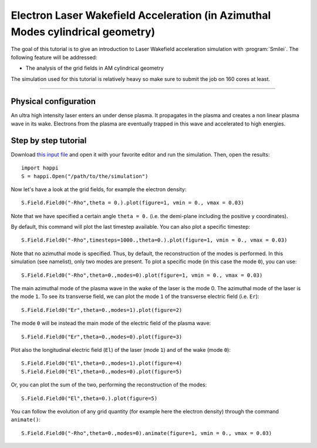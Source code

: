 Electron Laser Wakefield Acceleration (in Azimuthal Modes cylindrical geometry)
------------------------------------------------------------------------------

The goal of this tutorial is to give an introduction to Laser Wakefield acceleration simulation with :program:`Smilei`.
The following feature will be addressed:

* The analysis of the grid fields in AM cylindrical geometry

The simulation used for this tutorial is relatively heavy so make sure to submit the job on 160 cores at least.


----

Physical configuration
^^^^^^^^^^^^^^^^^^^^^^^^

An ultra high intensity laser enters an under dense plasma.
It propagates in the plasma and creates a non linear plasma wave in its wake.
Electrons from the plasma are eventually trapped in this wave and accelerated to high energies.

Step by step tutorial
^^^^^^^^^^^^^^^^^^^^^^^^

Download  `this input file <laser_wake_AM.py>`_ and open it with your favorite editor and run the simulation.
Then, open the results::

  import happi
  S = happi.Open("/path/to/the/simulation") 

Now let's have a look at the grid fields, for example the electron density::

  S.Field.Field0("-Rho",theta = 0.).plot(figure=1, vmin = 0., vmax = 0.03)

Note that we have specified a certain angle ``theta = 0.`` (i.e. the demi-plane including the positive ``y`` coordinates).

By default, this command will plot the last timestep available. You can also plot a specific timestep::
  
  S.Field.Field0("-Rho",timesteps=1000.,theta=0.).plot(figure=1, vmin = 0., vmax = 0.03)

Note that no azimuthal mode is specified. Thus, by default, the reconstruction of the modes is performed.
In this simulation (see namelist), only two modes are present.
To plot a specific mode (in this case the mode ``0``), you can use::

  S.Field.Field0("-Rho",theta=0.,modes=0).plot(figure=1, vmin = 0., vmax = 0.03)

The main azimuthal mode of the plasma wave in the wake of the laser is the mode 0.
The azimuthal mode of the laser is the mode ``1``. 
To see its transverse field, we can plot the mode ``1`` of the transverse electric field (i.e. ``Er``)::

  S.Field.Field0("Er",theta=0.,modes=1).plot(figure=2)

The mode ``0`` will be instead the main mode of the electric field of the plasma wave::
  
  S.Field.Field0("Er",theta=0.,modes=0).plot(figure=3)

Plot also the longitudinal electric field (``El``) of the laser (mode ``1``) and of the wake (mode ``0``)::

  S.Field.Field0("El",theta=0.,modes=1).plot(figure=4)
  S.Field.Field0("El",theta=0.,modes=0).plot(figure=5)

Or, you can plot the sum of the two, performing the reconstruction of the modes::

  S.Field.Field0("El",theta=0.).plot(figure=5)

You can follow the evolution of any grid quantity (for example here the electron density) through the command ``animate()``::

  S.Field.Field0("-Rho",theta=0.,modes=0).animate(figure=1, vmin = 0., vmax = 0.03)